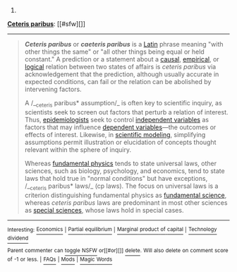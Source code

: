:PROPERTIES:
:Author: autowikibot
:Score: 1
:DateUnix: 1405233009.0
:DateShort: 2014-Jul-13
:END:

***** 
      :PROPERTIES:
      :CUSTOM_ID: section
      :END:
****** 
       :PROPERTIES:
       :CUSTOM_ID: section-1
       :END:
**** 
     :PROPERTIES:
     :CUSTOM_ID: section-2
     :END:
[[https://en.wikipedia.org/wiki/Ceteris%20paribus][*Ceteris paribus*]]: [[#sfw][]]

--------------

#+begin_quote
  */Ceteris paribus/* or */caeteris paribus/* is a [[https://en.wikipedia.org/wiki/Latin][Latin]] phrase meaning "with other things the same" or "all other things being equal or held constant." A prediction or a statement about a [[https://en.wikipedia.org/wiki/Ontic][causal]], [[https://en.wikipedia.org/wiki/Epistemic][empirical]], or [[https://en.wikipedia.org/wiki/Inductive_logic][logical]] relation between two states of affairs is /ceteris paribus/ via acknowledgement that the prediction, although usually accurate in expected conditions, can fail or the relation can be abolished by intervening factors.

  A /__ceteris paribus* assumption/_ is often key to scientific inquiry, as scientists seek to screen out factors that perturb a relation of interest. Thus, [[https://en.wikipedia.org/wiki/Epidemiologist][epidemiologists]] seek to control [[https://en.wikipedia.org/wiki/Independent_variable][independent variables]] as factors that may influence [[https://en.wikipedia.org/wiki/Dependent_variables][dependent variables]]---the outcomes or effects of interest. Likewise, in [[https://en.wikipedia.org/wiki/Scientific_modeling][scientific modeling]], simplifying assumptions permit illustration or elucidation of concepts thought relevant within the sphere of inquiry.

  Whereas [[https://en.wikipedia.org/wiki/Fundamental_interactions][fundamental physics]] tends to state universal laws, other sciences, such as biology, psychology, and economics, tend to state laws that hold true in "normal conditions" but have exceptions, /__ceteris paribus* laws/_ (cp laws). The focus on universal laws is a criterion distinguishing fundamental physics as [[https://en.wikipedia.org/wiki/Fundamental_science][fundamental science]], whereas /ceteris paribus/ laws are predominant in most other sciences as [[https://en.wikipedia.org/wiki/Special_science][special sciences]], whose laws hold in special cases.
#+end_quote

--------------

^{Interesting:} [[https://en.wikipedia.org/wiki/Economics][^{Economics}]] ^{|} [[https://en.wikipedia.org/wiki/Partial_equilibrium][^{Partial} ^{equilibrium}]] ^{|} [[https://en.wikipedia.org/wiki/Marginal_product_of_capital][^{Marginal} ^{product} ^{of} ^{capital}]] ^{|} [[https://en.wikipedia.org/wiki/Technology_dividend][^{Technology} ^{dividend}]]

^{Parent} ^{commenter} ^{can} [[http://www.np.reddit.com/message/compose?to=autowikibot&subject=AutoWikibot%20NSFW%20toggle&message=%2Btoggle-nsfw+ciw1q95][^{toggle} ^{NSFW}]] ^{or[[#or][]]} [[http://www.np.reddit.com/message/compose?to=autowikibot&subject=AutoWikibot%20Deletion&message=%2Bdelete+ciw1q95][^{delete}]]^{.} ^{Will} ^{also} ^{delete} ^{on} ^{comment} ^{score} ^{of} ^{-1} ^{or} ^{less.} ^{|} [[http://www.np.reddit.com/r/autowikibot/wiki/index][^{FAQs}]] ^{|} [[http://www.np.reddit.com/r/autowikibot/comments/1x013o/for_moderators_switches_commands_and_css/][^{Mods}]] ^{|} [[http://www.np.reddit.com/r/autowikibot/comments/1ux484/ask_wikibot/][^{Magic} ^{Words}]]